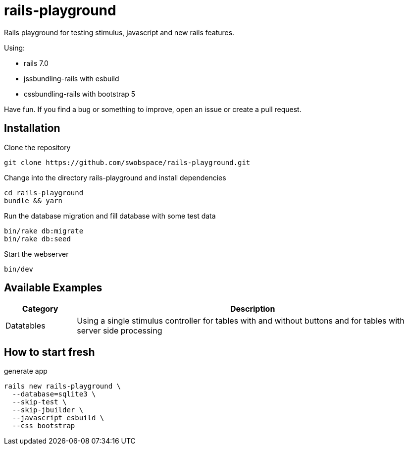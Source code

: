 = rails-playground

Rails playground for testing stimulus, javascript and new rails features.

Using:

* rails 7.0
* jssbundling-rails with esbuild
* cssbundling-rails with bootstrap 5

Have fun. If you find a bug or something to improve, open an issue or create a pull request.

== Installation

.Clone the repository
----
git clone https://github.com/swobspace/rails-playground.git
----

.Change into the directory rails-playground and install dependencies
----
cd rails-playground
bundle && yarn
----

.Run the database migration and fill database with some test data
----
bin/rake db:migrate
bin/rake db:seed
----

.Start the webserver
----
bin/dev
----

== Available Examples

[cols="1,5"]
|===
|Category | Description

|Datatables
|Using a single stimulus controller for tables with and without buttons and for tables with server side processing
|===

== How to start fresh

.generate app
----
rails new rails-playground \
  --database=sqlite3 \
  --skip-test \
  --skip-jbuilder \
  --javascript esbuild \
  --css bootstrap
----
